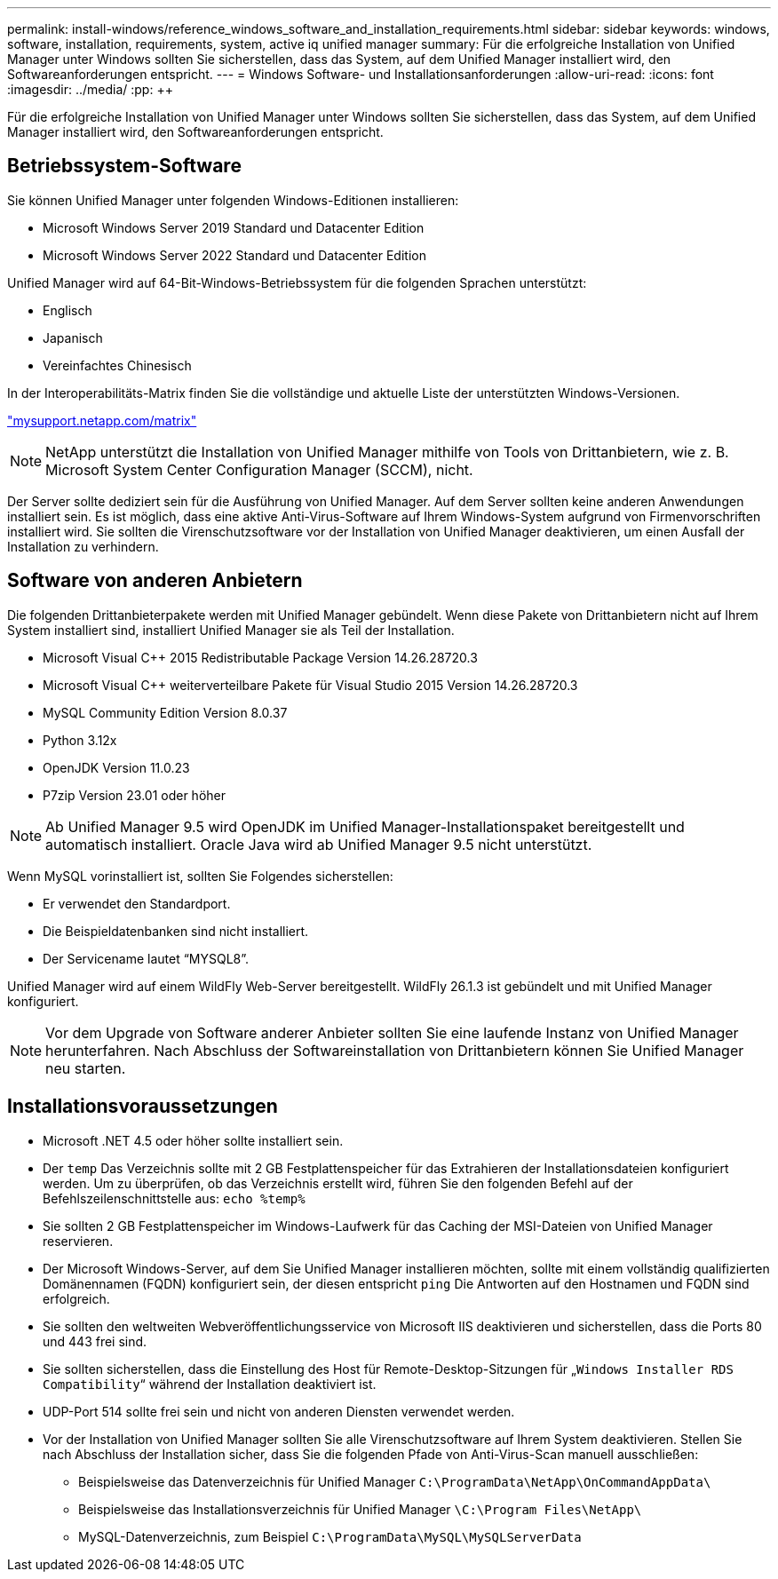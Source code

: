 ---
permalink: install-windows/reference_windows_software_and_installation_requirements.html 
sidebar: sidebar 
keywords: windows, software, installation, requirements, system, active iq unified manager 
summary: Für die erfolgreiche Installation von Unified Manager unter Windows sollten Sie sicherstellen, dass das System, auf dem Unified Manager installiert wird, den Softwareanforderungen entspricht. 
---
= Windows Software- und Installationsanforderungen
:allow-uri-read: 
:icons: font
:imagesdir: ../media/
:pp: &#43;&#43;


[role="lead"]
Für die erfolgreiche Installation von Unified Manager unter Windows sollten Sie sicherstellen, dass das System, auf dem Unified Manager installiert wird, den Softwareanforderungen entspricht.



== Betriebssystem-Software

Sie können Unified Manager unter folgenden Windows-Editionen installieren:

* Microsoft Windows Server 2019 Standard und Datacenter Edition
* Microsoft Windows Server 2022 Standard und Datacenter Edition


Unified Manager wird auf 64-Bit-Windows-Betriebssystem für die folgenden Sprachen unterstützt:

* Englisch
* Japanisch
* Vereinfachtes Chinesisch


In der Interoperabilitäts-Matrix finden Sie die vollständige und aktuelle Liste der unterstützten Windows-Versionen.

http://mysupport.netapp.com/matrix["mysupport.netapp.com/matrix"^]


NOTE: NetApp unterstützt die Installation von Unified Manager mithilfe von Tools von Drittanbietern, wie z. B. Microsoft System Center Configuration Manager (SCCM), nicht.

Der Server sollte dediziert sein für die Ausführung von Unified Manager. Auf dem Server sollten keine anderen Anwendungen installiert sein. Es ist möglich, dass eine aktive Anti-Virus-Software auf Ihrem Windows-System aufgrund von Firmenvorschriften installiert wird. Sie sollten die Virenschutzsoftware vor der Installation von Unified Manager deaktivieren, um einen Ausfall der Installation zu verhindern.



== Software von anderen Anbietern

Die folgenden Drittanbieterpakete werden mit Unified Manager gebündelt. Wenn diese Pakete von Drittanbietern nicht auf Ihrem System installiert sind, installiert Unified Manager sie als Teil der Installation.

* Microsoft Visual C&#43;&#43; 2015 Redistributable Package Version 14.26.28720.3
* Microsoft Visual C&#43;&#43; weiterverteilbare Pakete für Visual Studio 2015 Version 14.26.28720.3
* MySQL Community Edition Version 8.0.37
* Python 3.12x
* OpenJDK Version 11.0.23
* P7zip Version 23.01 oder höher


[NOTE]
====
Ab Unified Manager 9.5 wird OpenJDK im Unified Manager-Installationspaket bereitgestellt und automatisch installiert. Oracle Java wird ab Unified Manager 9.5 nicht unterstützt.

====
Wenn MySQL vorinstalliert ist, sollten Sie Folgendes sicherstellen:

* Er verwendet den Standardport.
* Die Beispieldatenbanken sind nicht installiert.
* Der Servicename lautet "`MYSQL8`".


Unified Manager wird auf einem WildFly Web-Server bereitgestellt. WildFly 26.1.3 ist gebündelt und mit Unified Manager konfiguriert.

[NOTE]
====
Vor dem Upgrade von Software anderer Anbieter sollten Sie eine laufende Instanz von Unified Manager herunterfahren. Nach Abschluss der Softwareinstallation von Drittanbietern können Sie Unified Manager neu starten.

====


== Installationsvoraussetzungen

* Microsoft .NET 4.5 oder höher sollte installiert sein.
* Der `temp` Das Verzeichnis sollte mit 2 GB Festplattenspeicher für das Extrahieren der Installationsdateien konfiguriert werden. Um zu überprüfen, ob das Verzeichnis erstellt wird, führen Sie den folgenden Befehl auf der Befehlszeilenschnittstelle aus: `echo %temp%`
* Sie sollten 2 GB Festplattenspeicher im Windows-Laufwerk für das Caching der MSI-Dateien von Unified Manager reservieren.
* Der Microsoft Windows-Server, auf dem Sie Unified Manager installieren möchten, sollte mit einem vollständig qualifizierten Domänennamen (FQDN) konfiguriert sein, der diesen entspricht `ping` Die Antworten auf den Hostnamen und FQDN sind erfolgreich.
* Sie sollten den weltweiten Webveröffentlichungsservice von Microsoft IIS deaktivieren und sicherstellen, dass die Ports 80 und 443 frei sind.
* Sie sollten sicherstellen, dass die Einstellung des Host für Remote-Desktop-Sitzungen für „`Windows Installer RDS Compatibility`“ während der Installation deaktiviert ist.
* UDP-Port 514 sollte frei sein und nicht von anderen Diensten verwendet werden.
* Vor der Installation von Unified Manager sollten Sie alle Virenschutzsoftware auf Ihrem System deaktivieren. Stellen Sie nach Abschluss der Installation sicher, dass Sie die folgenden Pfade von Anti-Virus-Scan manuell ausschließen:
+
** Beispielsweise das Datenverzeichnis für Unified Manager `C:\ProgramData\NetApp\OnCommandAppData\`
** Beispielsweise das Installationsverzeichnis für Unified Manager `\C:\Program Files\NetApp\`
** MySQL-Datenverzeichnis, zum Beispiel `C:\ProgramData\MySQL\MySQLServerData`



